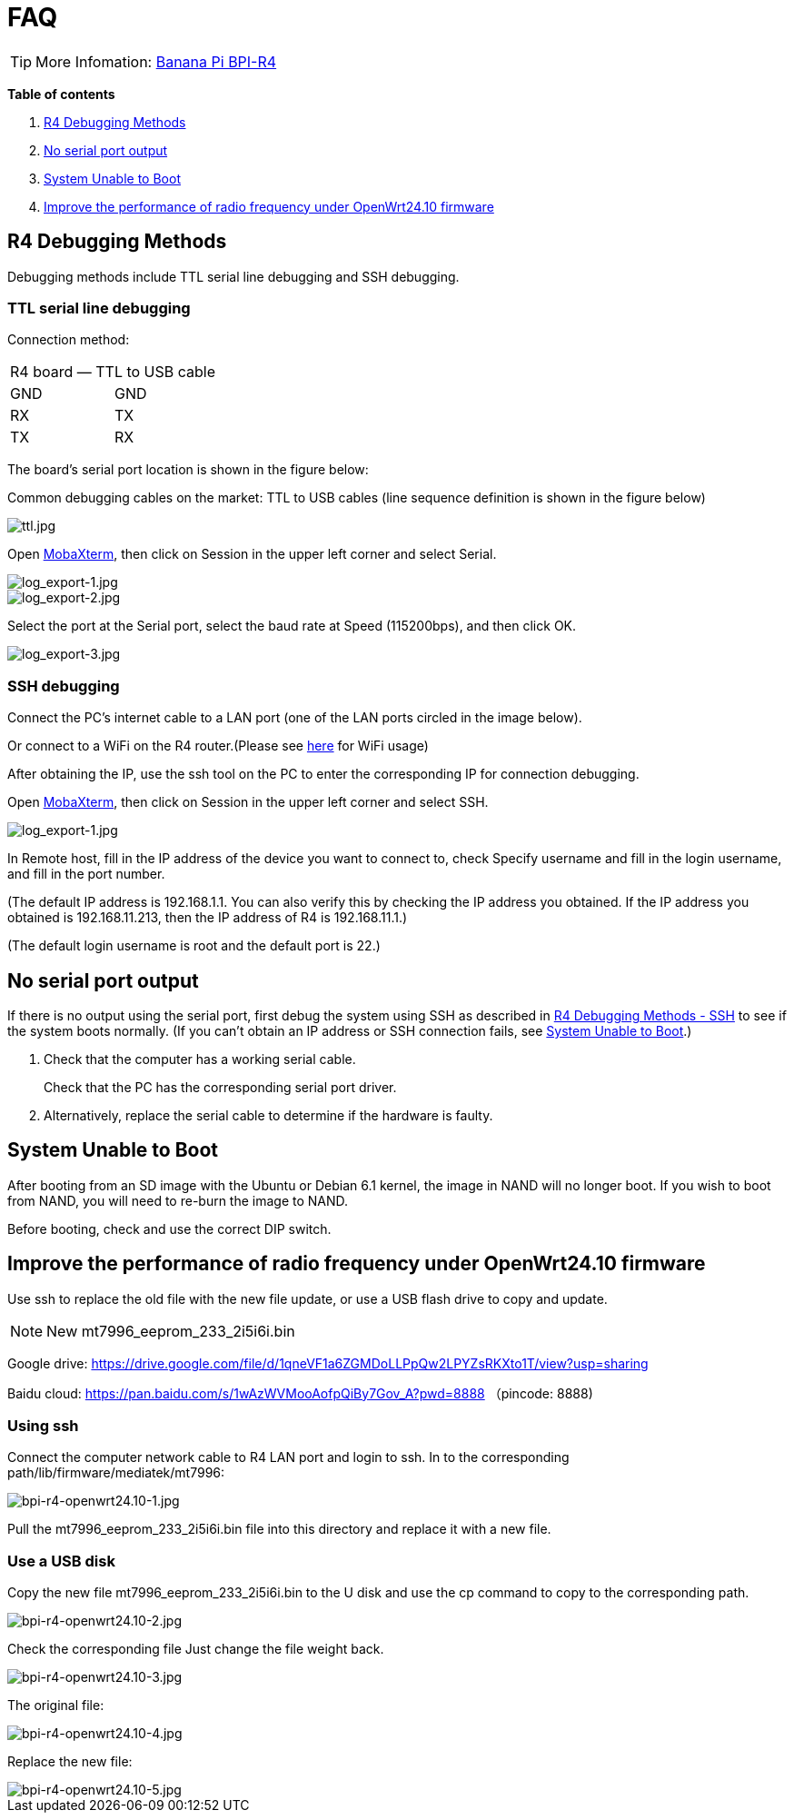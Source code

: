= FAQ

TIP: More Infomation: link:/en/BPI-R4/BananaPi_BPI-R4[Banana Pi BPI-R4]

*Table of contents*

. link:/en/BPI-R4/BananaPi_BPI-R4_FAQ#_r4_debugging_methods[R4 Debugging Methods]
. link:/en/BPI-R4/BananaPi_BPI-R4_FAQ#_no_serial_port_output[No serial port output]
. link:/en/BPI-R4/BananaPi_BPI-R4_FAQ#_system_unable_to_boot[System Unable to Boot]
. link:/en/BPI-R4/BananaPi_BPI-R4_FAQ#_improve_the_performance_of_radio_frequency_under_openwrt24_10_firmware[Improve the performance of radio frequency under OpenWrt24.10 firmware]


== R4 Debugging Methods

Debugging methods include TTL serial line debugging and SSH debugging.

=== TTL serial line debugging
Connection method:
[ptions="header"]
|===
2+|R4 board — TTL to USB cable
|GND |GND
|RX |TX
|TX |RX
|===

The board's serial port location is shown in the figure below:


Common debugging cables on the market: TTL to USB cables (line sequence definition is shown in the figure below)

image::/picture/ttl.jpg[ttl.jpg]

Open link:https://mobaxterm.mobatek.net/download.html[MobaXterm], then click on Session in the upper left corner and select Serial.

image::/picture/log_export-1.jpg[log_export-1.jpg]
image::/picture/log_export-2.jpg[log_export-2.jpg]
Select the port at the Serial port, select the baud rate at Speed (115200bps), and then click OK.

image::/picture/log_export-3.jpg[log_export-3.jpg]

=== SSH debugging

Connect the PC's internet cable to a LAN port (one of the LAN ports circled in the image below).



Or connect to a WiFi on the R4 router.(Please see link:/en/BPI-R4/BananaPi_BPI-R4_FAQ[here] for WiFi usage)


After obtaining the IP, use the ssh tool on the PC to enter the corresponding IP for connection debugging.

Open link:https://mobaxterm.mobatek.net/download.html[MobaXterm], then click on Session in the upper left corner and select SSH.

image::/picture/log_export-1.jpg[log_export-1.jpg]

In Remote host, fill in the IP address of the device you want to connect to, check Specify username and fill in the login username, and fill in the port number.

(The default IP address is 192.168.1.1. You can also verify this by checking the IP address you obtained. If the IP address you obtained is 192.168.11.213, then the IP address of R4 is 192.168.11.1.)

(The default login username is root and the default port is 22.)



== No serial port output

If there is no output using the serial port, first debug the system using SSH as described in link:/en/BPI-R4/BananaPi_BPI-R4_FAQ#_ssh_debugging[R4 Debugging Methods - SSH] to see if the system boots normally. (If you can't obtain an IP address or SSH connection fails, see link:/en/BPI-R4/BananaPi_BPI-R4_FAQ#_system_unable_to_boot[System Unable to Boot].)

. Check that the computer has a working serial cable.
+
Check that the PC has the corresponding serial port driver.

. Alternatively, replace the serial cable to determine if the hardware is faulty.

== System Unable to Boot

After booting from an SD image with the Ubuntu or Debian 6.1 kernel, the image in NAND will no longer boot. If you wish to boot from NAND, you will need to re-burn the image to NAND.

Before booting, check and use the correct DIP switch.


== Improve the performance of radio frequency under OpenWrt24.10 firmware
Use ssh to replace the old file with the new file update, or use a USB flash drive to copy and update.

NOTE: New mt7996_eeprom_233_2i5i6i.bin

Google drive: https://drive.google.com/file/d/1qneVF1a6ZGMDoLLPpQw2LPYZsRKXto1T/view?usp=sharing

Baidu cloud: https://pan.baidu.com/s/1wAzWVMooAofpQiBy7Gov_A?pwd=8888 （pincode: 8888)

=== Using ssh
Connect the computer network cable to R4 LAN port and login to ssh.
In to the corresponding path/lib/firmware/mediatek/mt7996:

image::/bpi-r4/bpi-r4-openwrt24.10-1.jpg[bpi-r4-openwrt24.10-1.jpg]

Pull the mt7996_eeprom_233_2i5i6i.bin file into this directory and replace it with a new file.

=== Use a USB disk
Copy the new file mt7996_eeprom_233_2i5i6i.bin to the U disk and use the cp command to copy to the corresponding path.

image::/bpi-r4/bpi-r4-openwrt24.10-2.jpg[bpi-r4-openwrt24.10-2.jpg]

Check the corresponding file
Just change the file weight back.

image::/bpi-r4/bpi-r4-openwrt24.10-3.jpg[bpi-r4-openwrt24.10-3.jpg]

The original file:

image::/bpi-r4/bpi-r4-openwrt24.10-4.jpg[bpi-r4-openwrt24.10-4.jpg]

Replace the new file:

image::/bpi-r4/bpi-r4-openwrt24.10-5.jpg[bpi-r4-openwrt24.10-5.jpg]